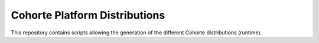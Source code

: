 Cohorte Platform Distributions
==============================

This repository contains scripts allowing the generation of the different Cohorte distributions (runtime).


